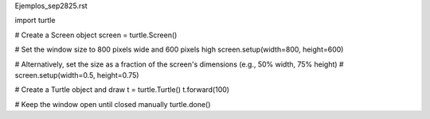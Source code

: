 Ejemplos_sep2825.rst

import turtle

# Create a Screen object
screen = turtle.Screen()

# Set the window size to 800 pixels wide and 600 pixels high
screen.setup(width=800, height=600)

# Alternatively, set the size as a fraction of the screen's dimensions (e.g., 50% width, 75% height)
# screen.setup(width=0.5, height=0.75)

# Create a Turtle object and draw
t = turtle.Turtle()
t.forward(100)

# Keep the window open until closed manually
turtle.done()



